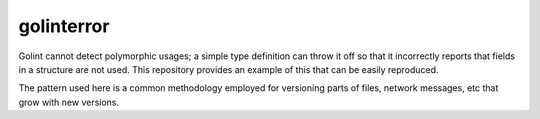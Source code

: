 golinterror
===========

Golint cannot detect polymorphic usages; a simple type definition can throw it off so that it incorrectly reports that
fields in a structure are not used. This repository provides an example of this that can be easily reproduced.

The pattern used here is a common methodology employed for versioning parts of files, network messages, etc that grow
with new versions.
